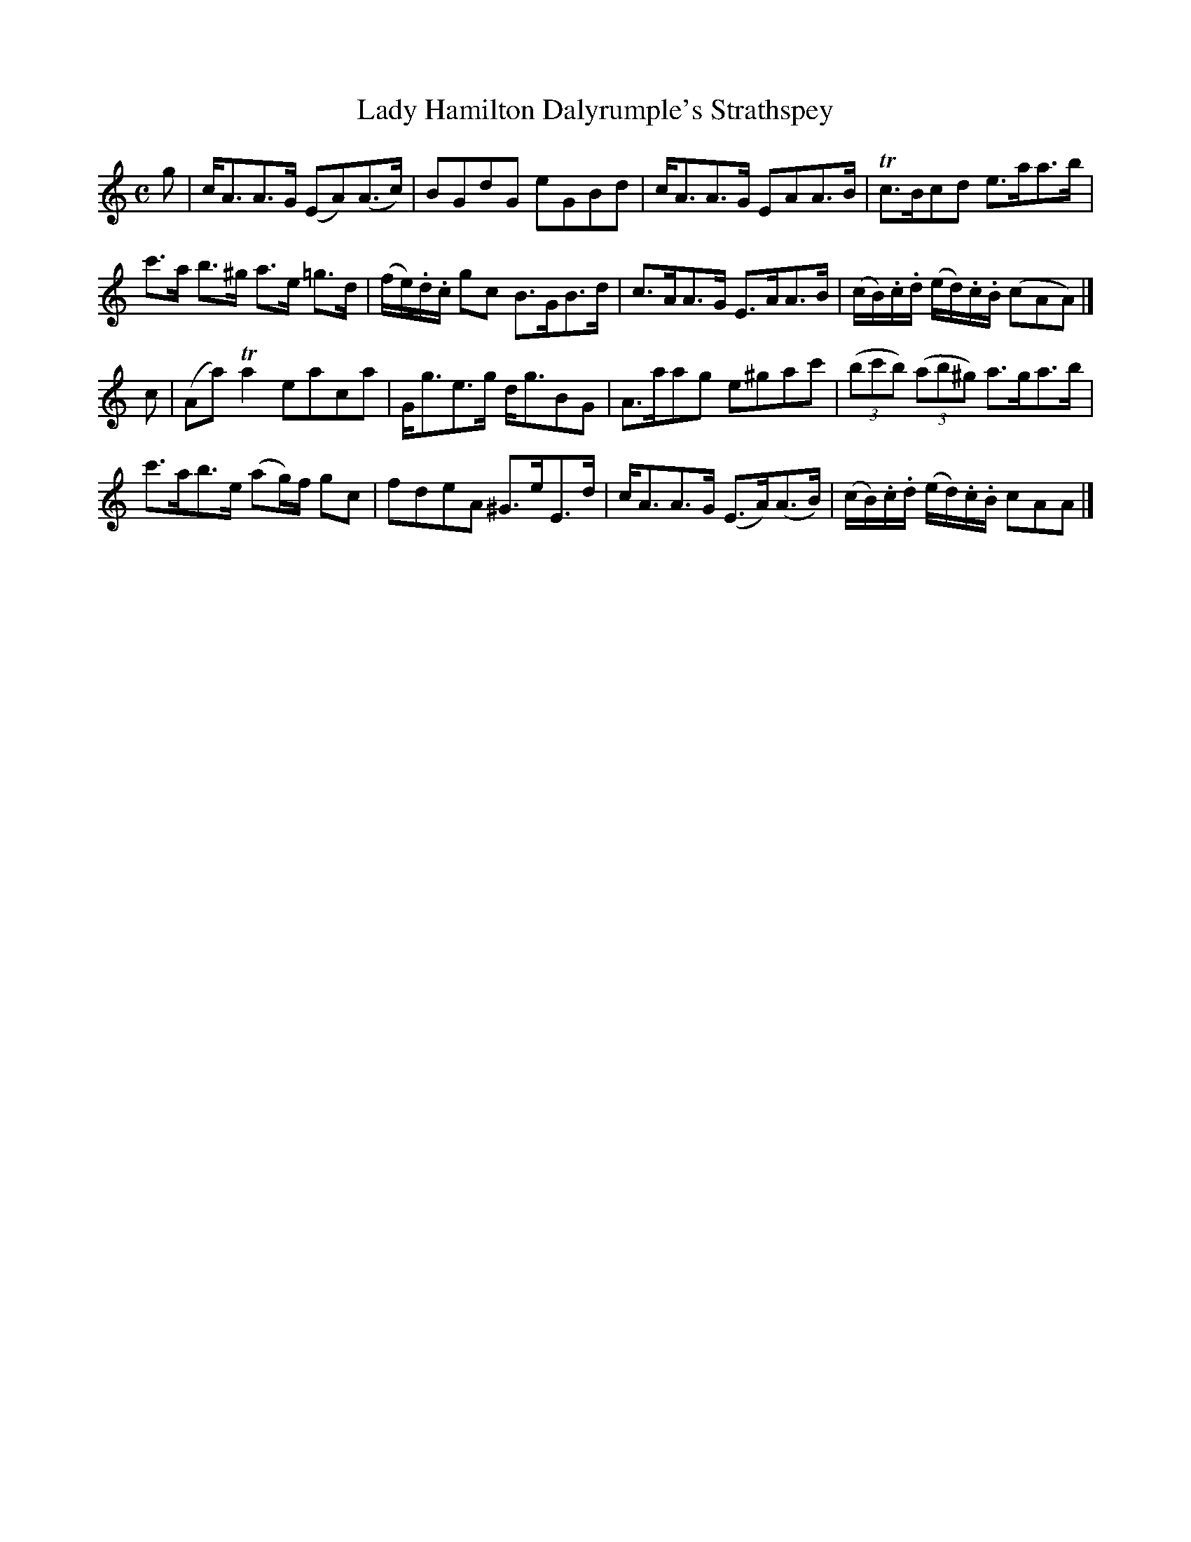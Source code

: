 X: 322
T: Lady Hamilton Dalyrumple's Strathspey
R: strathspey
M: C
L: 1/8
Z: 2012 John Chambers <jc:trillian.mit.edu>
B: J. Anderson "Budget of Strathspeys, Reels and Country Dances" (Early 1800s) p.32 #2
F: http://imslp.org/wiki/Anderson%27s_Budget_of_Strathspeys,_Reels_and_Country_Dances_(Various)
K: Am
g |\
c<AA>G (EA)(A>c) | BGdG eGBd | c<AA>G EAA>B | Tc>Bcd e>aa>b |
c'>a b>^g a>e =g>d | (f/e/).d/.c/ gc B>GB>d | c>AA>G E>AA>B | (c/B/).c/.d/ (e/d/).c/.B/ (cAA) |]
c |\
(Aa)Ta2 eaca | G<ge>g d<gBG | A>aag e^gac' | ((3bc'b) ((3ab^g) a>ga>b |
c'>ab>e (ag/)f/ gc | fdeA ^G>eE>d | c<AA>G (E>A)(A>B) | (c/B/).c/.d/ (e/d/).c/.B/ cAA |]
